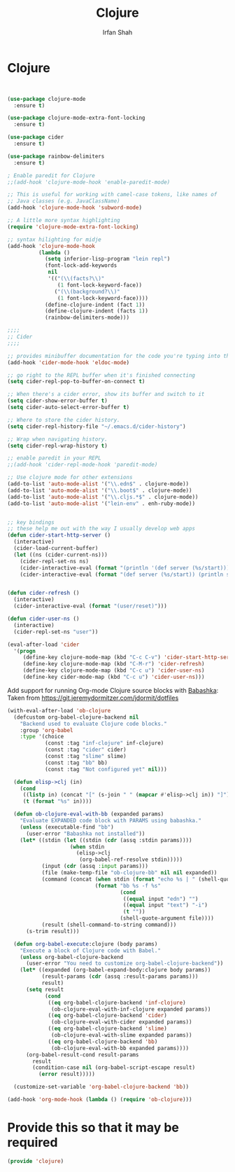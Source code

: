 #+TITLE:     Clojure
#+AUTHOR:    Irfan Shah

* Clojure
#+Name: dump
#+BEGIN_SRC emacs-lisp


(use-package clojure-mode
  :ensure t)

(use-package clojure-mode-extra-font-locking
  :ensure t)

(use-package cider
  :ensure t)

(use-package rainbow-delimiters
  :ensure t)

; Enable paredit for Clojure
;;(add-hook 'clojure-mode-hook 'enable-paredit-mode)

;; This is useful for working with camel-case tokens, like names of
;; Java classes (e.g. JavaClassName)
(add-hook 'clojure-mode-hook 'subword-mode)

;; A little more syntax highlighting
(require 'clojure-mode-extra-font-locking)

;; syntax hilighting for midje
(add-hook 'clojure-mode-hook
          (lambda ()
            (setq inferior-lisp-program "lein repl")
            (font-lock-add-keywords
             nil
             '(("(\\(facts?\\)"
                (1 font-lock-keyword-face))
               ("(\\(background?\\)"
                (1 font-lock-keyword-face))))
            (define-clojure-indent (fact 1))
            (define-clojure-indent (facts 1))
            (rainbow-delimiters-mode)))

;;;;
;; Cider
;;;;

;; provides minibuffer documentation for the code you're typing into the repl
(add-hook 'cider-mode-hook 'eldoc-mode)

;; go right to the REPL buffer when it's finished connecting
(setq cider-repl-pop-to-buffer-on-connect t)

;; When there's a cider error, show its buffer and switch to it
(setq cider-show-error-buffer t)
(setq cider-auto-select-error-buffer t)

;; Where to store the cider history.
(setq cider-repl-history-file "~/.emacs.d/cider-history")

;; Wrap when navigating history.
(setq cider-repl-wrap-history t)

;; enable paredit in your REPL
;;(add-hook 'cider-repl-mode-hook 'paredit-mode)

;; Use clojure mode for other extensions
(add-to-list 'auto-mode-alist '("\\.edn$" . clojure-mode))
(add-to-list 'auto-mode-alist '("\\.boot$" . clojure-mode))
(add-to-list 'auto-mode-alist '("\\.cljs.*$" . clojure-mode))
(add-to-list 'auto-mode-alist '("lein-env" . enh-ruby-mode))


;; key bindings
;; these help me out with the way I usually develop web apps
(defun cider-start-http-server ()
  (interactive)
  (cider-load-current-buffer)
  (let ((ns (cider-current-ns)))
    (cider-repl-set-ns ns)
    (cider-interactive-eval (format "(println '(def server (%s/start))) (println 'server)" ns))
    (cider-interactive-eval (format "(def server (%s/start)) (println server)" ns))))


(defun cider-refresh ()
  (interactive)
  (cider-interactive-eval (format "(user/reset)")))

(defun cider-user-ns ()
  (interactive)
  (cider-repl-set-ns "user"))

(eval-after-load 'cider
  '(progn
     (define-key clojure-mode-map (kbd "C-c C-v") 'cider-start-http-server)
     (define-key clojure-mode-map (kbd "C-M-r") 'cider-refresh)
     (define-key clojure-mode-map (kbd "C-c u") 'cider-user-ns)
     (define-key cider-mode-map (kbd "C-c u") 'cider-user-ns)))
#+END_SRC




Add support for running Org-mode Clojure source blocks with [[https://github.com/borkdude/babashka][Babashka]]:
Taken from https://git.jeremydormitzer.com/jdormit/dotfiles
#+BEGIN_SRC emacs-lisp
  (with-eval-after-load 'ob-clojure
    (defcustom org-babel-clojure-backend nil
      "Backend used to evaluate Clojure code blocks."
      :group 'org-babel
      :type '(choice
              (const :tag "inf-clojure" inf-clojure)
              (const :tag "cider" cider)
              (const :tag "slime" slime)
              (const :tag "bb" bb)
              (const :tag "Not configured yet" nil)))

    (defun elisp->clj (in)
      (cond
       ((listp in) (concat "[" (s-join " " (mapcar #'elisp->clj in)) "]"))
       (t (format "%s" in))))

    (defun ob-clojure-eval-with-bb (expanded params)
      "Evaluate EXPANDED code block with PARAMS using babashka."
      (unless (executable-find "bb")
        (user-error "Babashka not installed"))
      (let* ((stdin (let ((stdin (cdr (assq :stdin params))))
                      (when stdin
                        (elisp->clj
                         (org-babel-ref-resolve stdin)))))
             (input (cdr (assq :input params)))
             (file (make-temp-file "ob-clojure-bb" nil nil expanded))
             (command (concat (when stdin (format "echo %s | " (shell-quote-argument stdin)))
                              (format "bb %s -f %s"
                                      (cond
                                       ((equal input "edn") "")
                                       ((equal input "text") "-i")
                                       (t ""))
                                      (shell-quote-argument file))))
             (result (shell-command-to-string command)))
        (s-trim result)))

    (defun org-babel-execute:clojure (body params)
      "Execute a block of Clojure code with Babel."
      (unless org-babel-clojure-backend
        (user-error "You need to customize org-babel-clojure-backend"))
      (let* ((expanded (org-babel-expand-body:clojure body params))
             (result-params (cdr (assq :result-params params)))
             result)
        (setq result
              (cond
               ((eq org-babel-clojure-backend 'inf-clojure)
                (ob-clojure-eval-with-inf-clojure expanded params))
               ((eq org-babel-clojure-backend 'cider)
                (ob-clojure-eval-with-cider expanded params))
               ((eq org-babel-clojure-backend 'slime)
                (ob-clojure-eval-with-slime expanded params))
               ((eq org-babel-clojure-backend 'bb)
                (ob-clojure-eval-with-bb expanded params))))
        (org-babel-result-cond result-params
          result
          (condition-case nil (org-babel-script-escape result)
            (error result)))))

    (customize-set-variable 'org-babel-clojure-backend 'bb))

  (add-hook 'org-mode-hook (lambda () (require 'ob-clojure)))
#+END_SRC

* Provide this so that it may be required
#+BEGIN_SRC emacs-lisp
(provide 'clojure)
#+END_SRC
